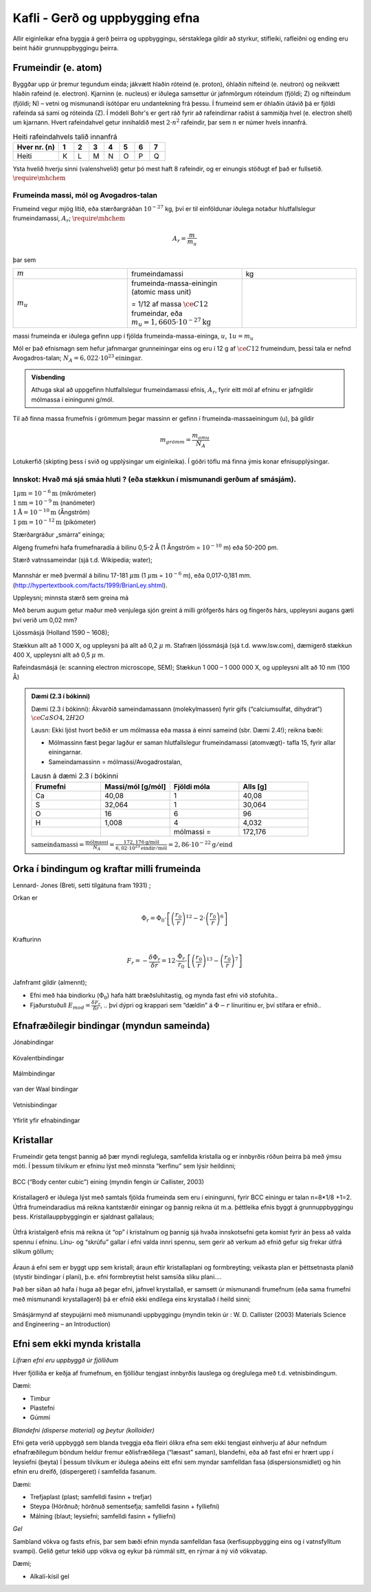 Kafli - Gerð og uppbygging efna
===============================

Allir eiginleikar efna byggja á gerð þeirra og uppbyggingu, sérstaklega gildir að styrkur,
stífleiki, rafleiðni og ending eru beint háðir grunnuppbyggingu þeirra.

Frumeindir (e. atom)
--------------------

Byggðar upp úr þremur tegundum einda; jákvætt hlaðin róteind (e. proton), óhlaðin nifteind (e. neutron) og neikvætt hlaðin rafeind (e. electron).
Kjarninn (e. nucleus) er iðulega samsettur úr jafnmörgum róteindum (fjöldi; Z) og nifteindum (fjöldi; N) –
vetni og mismunandi ísótópar eru undantekning frá þessu. Í frumeind sem er óhlaðin útávið þá er fjöldi rafeinda sá sami og róteinda (Z).
Í módeli Bohr's er gert ráð fyrir að rafeindirnar raðist á sammiðja hvel (e. electron shell) um kjarnann.
Hvert rafeindahvel getur innihaldið mest :math:`2\cdot n^2` rafeindir, þar sem :math:`n` er númer hvels innanfrá.

.. list-table:: Heiti rafeindahvels talið innanfrá
   :widths: 15 5 5 5 5 5 5 5
   :header-rows: 1

   * - Hver nr. (n)
     - 1
     - 2
     - 3
     - 4
     - 5
     - 6
     - 7
   * - Heiti
     - K
     - L
     - M
     - N
     - O
     - P
     - Q


Ysta hvelið hverju sinni (valenshvelið) getur þó mest haft 8 rafeindir, og er einungis stöðugt ef það er fullsetið. :math:`\require{\mhchem}`

.. figure:: ./myndir/kafli02/bohr-model-nitrogen-atom.png
  :align: center
  :width: 70%

Frumeinda massi, mól og Avogadros-talan
~~~~~~~~~~~~~~~~~~~~~~~~~~~~~~~~~~~~~~~

Frumeind vegur mjög lítið, eða stærðargráðan :math:`10^{-27}` kg, því er til einföldunar iðulega
notaður hlutfallslegur frumeindamassi, :math:`A_r`; :math:`\require{\mhchem}`

.. math:: 
    A_r = \frac{m}{m_u}

þar sem 

.. list-table:: 
  :widths: 5 5 5
  :header-rows: 0

  * - :math:`m`
    - frumeindamassi
    - kg
  * - :math:`m_u`
    - frumeinda-massa-einingin (atomic mass unit) 
    
      = 1/12 af massa :math:`\ce{C12}` frumeindar, eða :math:`m_u = 1,6605 \cdot 10^{-27} \textrm{kg}`
    - 

massi frumeinda er iðulega gefinn upp í fjölda frumeinda-massa-eininga, :math:`u`, :math:`1u = m_u`

Mól er það efnismagn sem hefur jafnmargar grunneiningar eins og eru í 12 g af :math:`\ce{C12}`
frumeindum, þessi tala er nefnd Avogadros-talan;
:math:`N_A = 6,022 \cdot 10^{23} \textrm{einingar}`.

.. admonition:: Vísbending
  :class: hint
  
  Athuga skal að uppgefinn hlutfallslegur frumeindamassi efnis, :math:`A_r`, fyrir eitt mól af efninu
  er jafngildir mólmassa í einingunni g/mól.

Til að finna massa frumefnis í grömmum þegar massinn er gefinn í frumeinda-massaeiningum
(u), þá gildir

.. math::
    m_{grömm} = \frac{m_{amu}}{N_A}

Lotukerfið (skipting þess í svið og upplýsingar um eiginleika). Í góðri töflu má finna ýmis konar efnisupplýsingar.

.. button::
  :text: Gagnvirkt lotukerfi á íslensku
  :link: https://ptable.com/?lang=is#Eiginleikar


Innskot: Hvað má sjá smáa hluti ? (eða stækkun í mismunandi gerðum af smásjám).
~~~~~~~~~~~~~~~~~~~~~~~~~~~~~~~~~~~~~~~~~~~~~~~~~~~~~~~~~~~~~~~~~~~~~~~~~~~~~~~
.. line-block::
  :math:`1 \mu \textrm{m} = 10^{-6} \textrm{m}` (míkrómeter)
  :math:`1 \textrm{nm} = 10^{-9} \textrm{m}` (nanómeter)
  :math:`1 \textrm{Å} = 10^{-10} \textrm{m}` (Ångström)
  :math:`1 \textrm{pm} = 10^{-12} \textrm{m}` (píkómeter)

Stærðargráður „smárra“ eininga;

Algeng frumefni hafa frumefnaradía á bilinu 0,5-2 Å (1 Ångström = :math:`10^{-10}` m) eða 50-200 pm.

Stærð vatnssameindar (sjá t.d. Wikipedia; water);

.. figure:: ./myndir/kafli02/vatn.png
  :align: center
  :width: 40%

Mannshár er með þvermál á bilinu 17-181 :math:`\mu \textrm{m}` (1 :math:`\mu \textrm{m}` = :math:`10^{-6}` m), eða 0,017-0,181 mm.
(http://hypertextbook.com/facts/1999/BrianLey.shtml).

Uppleysni; minnsta stærð sem greina má

Með berum augum getur maður með venjulega sjón greint á milli grófgerðs hárs og
fíngerðs hárs, uppleysni augans gæti því verið um 0,02 mm?

Ljóssmásjá (Holland 1590 – 1608);

Stækkun allt að 1 000 X, og uppleysni þá allt að 0,2 :math:`\mu` m. Stafræn ljóssmásjá (sjá t.d. www.lsw.com), dæmigerð stækkun 400 X, uppleysni allt
að 0,5 :math:`\mu` m.

Rafeindasmásjá (e: scanning electron microscope, SEM);
Stækkun 1 000 – 1 000 000 X, og uppleysni allt að 10 nm (100 Å)

.. admonition:: Dæmi (2.3 í bókinni)
  :class: tip 

  Dæmi (2.3 í bókinni):
  Ákvarðið sameindamassann (molekylmassen) fyrir gifs (“calciumsulfat, dihydrat”)
  :math:`\ce{CaSO4, 2H2O}`

  Lausn: Ekki ljóst hvort beðið er um mólmassa eða massa á einni sameind (sbr. Dæmi 2.4!); reikna bæði:

  * Mólmassinn fæst þegar lagður er saman hlutfallslegur frumeindamassi (atomvægt)- tafla 15, fyrir allar einingarnar.
  * Sameindamassinn = mólmassi/Avogadrostalan,

  .. list-table:: Lausn á dæmi 2.3 í bókinni
     :widths: 5 5 5 5
     :header-rows: 1

     * - Frumefni
       - Massi/mól [g/mól]
       - Fjöldi móla
       - Alls [g]
     * - Ca
       - 40,08
       - 1
       - 40,08
     * - S
       - 32,064
       - 1
       - 30,064
     * - O
       - 16
       - 6
       - 96
     * - H
       - 1,008
       - 4
       - 4,032
     * - 
       - 
       - mólmassi =
       - 172,176

  :math:`\text{sameindamassi} = \frac{\text{mólmassi}}{N_A} = \frac{172,176 \text{g/mól}}{6,02\cdot10^{23}\text{eindir}/\text{mól}} = 2,86\cdot10^{-22}\text{g}/\text{eind}`

Orka í bindingum og kraftar milli frumeinda
-------------------------------------------

.. panopto:: 24fb07ae-23e9-4068-9002-b04d00a47940
    :width: 100%
    :height: 400

Lennard- Jones (Breti, setti tilgátuna fram 1931) ;

Orkan er 

.. math::
    \Phi_r = \Phi_0\cdot\left[\left(\frac{r_0}{r}\right)^{12}-2\cdot\left(\frac{r_0}{r}\right)^{6}\right]


.. figure:: ./myndir/kafli02/LennardJonesPotentialet.png
  :align: center
  :width: 70%

Krafturinn

.. math::
    F_r = -\frac{\delta\Phi_r}{\delta r} = 12\cdot\frac{\Phi_r}{r_0} \cdot \left[\left(\frac{r_0}{r}\right)^{13}-\left(\frac{r_0}{r}\right)^{7}\right]


.. figure:: ./myndir/kafli02/LennardJonesKraften.png
  :align: center
  :width: 70%


Jafnframt gildir (almennt);

* Efni með háa bindiorku (:math:`\Phi_0`) hafa hátt bræðsluhitastig, og mynda fast efni við stofuhita..
* Fjaðurstuðull :math:`E_{mod}=\frac{\delta F_r}{\delta r}`, .. því dýpri og krappari sem “dældin” á :math:`\Phi-r` línuritinu
  er, því stífara er efnið..

Efnafræðilegir bindingar (myndun sameinda)
------------------------------------------
Jónabindingar

.. figure:: ./myndir/kafli02/jonabinding.png
  :align: center
  :width: 70%

Kóvalentbindingar

.. figure:: ./myndir/kafli02/kovalentbinding.png
  :align: center
  :width: 70%

Málmbindingar

.. figure:: ./myndir/kafli02/malmbinding.png
  :align: center
  :width: 70%

van der Waal bindingar

.. figure:: ./myndir/kafli02/VanDerWaalbinding.png
  :align: center
  :width: 70%

Vetnisbindingar

.. figure:: ./myndir/kafli02/vetnisbinding.png
  :align: center
  :width: 70%

Yfirlit yfir efnabindingar

.. figure:: ./myndir/kafli02/Efnabindingar.png
  :align: center
  :width: 70%

Kristallar
----------

Frumeindir geta tengst þannig að þær myndi reglulega, samfellda kristalla og er innbyrðis
röðun þeirra þá með ýmsu móti. Í þessum tilvikum er efninu lýst með minnsta “kerfinu”
sem lýsir heildinni;

.. figure:: ./myndir/kafli02/Kristallar.png
  :align: center
  :width: 70%

BCC (“Body center cubic”) eining (myndin fengin úr Callister, 2003)

.. figure:: ./myndir/kafli02/BCC.png
  :align: center
  :width: 70%


Kristallagerð er iðulega lýst með samtals fjölda frumeinda sem eru í einingunni, fyrir
BCC einingu er talan n=8*1/8 +1=2. Útfrá frumeindaradíus má reikna kantstærðir
einingar og þannig reikna út m.a. þéttleika efnis byggt á grunnuppbyggingu þess.
Kristallauppbyggingin er sjaldnast gallalaus;

.. figure:: ./myndir/kafli02/punktfejl.png
  :align: center
  :width: 70%

Útfrá kristalgerð efnis má reikna út “op” í kristalnum og þannig sjá hvaða innskotsefni
geta komist fyrir án þess að valda spennu í efninu.
Línu- og “skrúfu” gallar í efni valda innri spennu, sem gerir að verkum að efnið gefur sig
frekar útfrá slíkum göllum;

.. figure:: ./myndir/kafli02/liniefejl.png
  :align: center
  :width: 70%

Áraun á efni sem er byggt upp sem kristall; áraun eftir kristallaplani og formbreyting;
veikasta plan er þéttsetnasta planið (stystir bindingar í plani), þ.e. efni formbreytist helst
samsíða slíku plani....

Það ber síðan að hafa í huga að þegar efni, jafnvel krystallað, er samsett úr mismunandi
frumefnum (eða sama frumefni með mismunandi krystallagerð) þá er efnið ekki endilega
eins krystallað í heild sinni;

.. figure:: ./myndir/kafli02/smasjarmynd.png
  :align: center
  :width: 70%

Smásjármynd af steypujárni með mismunandi uppbyggingu (myndin tekin úr : W. D.
Callister (2003) Materials Science and Engineering – an Introduction)


Efni sem ekki mynda kristalla
-----------------------------

*Lífræn efni eru uppbyggð úr fjölliðum*

Hver fjölliða er keðja af frumefnum, en fjölliður tengjast innbyrðis lauslega og óreglulega
með t.d. vetnisbindingum.

Dæmi:

* Timbur
* Plastefni
* Gúmmí

*Blandefni (disperse material) og þeytur (kolloider)*

Efni geta verið uppbyggð sem blanda tveggja eða fleiri ólíkra efna sem ekki tengjast
einhverju af áður nefndum efnafræðilegum böndum heldur fremur eðlisfræðilega
(“læsast” saman), blandefni, eða að fast efni er hrært upp í leysiefni (þeyta)
Í þessum tilvikum er iðulega aðeins eitt efni sem myndar samfelldan fasa
(dispersionsmidlet) og hin efnin eru dreifð, (dispergeret) í samfellda fasanum.

Dæmi:

* Trefjaplast (plast; samfelldi fasinn + trefjar)
* Steypa (Hörðnuð; hörðnuð sementsefja; samfelldi fasinn + fylliefni)
* Málning (blaut; leysiefni; samfelldi fasinn + fylliefni)

*Gel*

Sambland vökva og fasts efnis, þar sem bæði efnin mynda samfelldan fasa
(kerfisuppbygging eins og í vatnsfylltum svampi).
Gelið getur tekið upp vökva og eykur þá rúmmál sitt, en rýrnar á ný við vökvatap.

Dæmi;

* Alkalí-kísil gel


